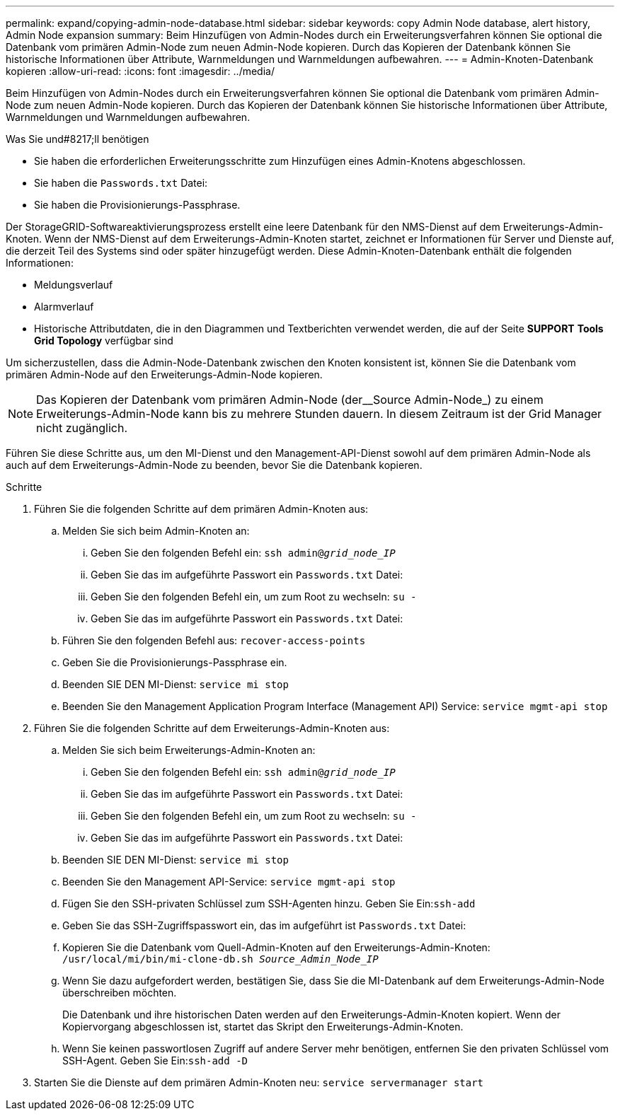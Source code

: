 ---
permalink: expand/copying-admin-node-database.html 
sidebar: sidebar 
keywords: copy Admin Node database, alert history, Admin Node expansion 
summary: Beim Hinzufügen von Admin-Nodes durch ein Erweiterungsverfahren können Sie optional die Datenbank vom primären Admin-Node zum neuen Admin-Node kopieren. Durch das Kopieren der Datenbank können Sie historische Informationen über Attribute, Warnmeldungen und Warnmeldungen aufbewahren. 
---
= Admin-Knoten-Datenbank kopieren
:allow-uri-read: 
:icons: font
:imagesdir: ../media/


[role="lead"]
Beim Hinzufügen von Admin-Nodes durch ein Erweiterungsverfahren können Sie optional die Datenbank vom primären Admin-Node zum neuen Admin-Node kopieren. Durch das Kopieren der Datenbank können Sie historische Informationen über Attribute, Warnmeldungen und Warnmeldungen aufbewahren.

.Was Sie und#8217;ll benötigen
* Sie haben die erforderlichen Erweiterungsschritte zum Hinzufügen eines Admin-Knotens abgeschlossen.
* Sie haben die `Passwords.txt` Datei:
* Sie haben die Provisionierungs-Passphrase.


Der StorageGRID-Softwareaktivierungsprozess erstellt eine leere Datenbank für den NMS-Dienst auf dem Erweiterungs-Admin-Knoten. Wenn der NMS-Dienst auf dem Erweiterungs-Admin-Knoten startet, zeichnet er Informationen für Server und Dienste auf, die derzeit Teil des Systems sind oder später hinzugefügt werden. Diese Admin-Knoten-Datenbank enthält die folgenden Informationen:

* Meldungsverlauf
* Alarmverlauf
* Historische Attributdaten, die in den Diagrammen und Textberichten verwendet werden, die auf der Seite *SUPPORT* *Tools* *Grid Topology* verfügbar sind


Um sicherzustellen, dass die Admin-Node-Datenbank zwischen den Knoten konsistent ist, können Sie die Datenbank vom primären Admin-Node auf den Erweiterungs-Admin-Node kopieren.


NOTE: Das Kopieren der Datenbank vom primären Admin-Node (der__Source Admin-Node_) zu einem Erweiterungs-Admin-Node kann bis zu mehrere Stunden dauern. In diesem Zeitraum ist der Grid Manager nicht zugänglich.

Führen Sie diese Schritte aus, um den MI-Dienst und den Management-API-Dienst sowohl auf dem primären Admin-Node als auch auf dem Erweiterungs-Admin-Node zu beenden, bevor Sie die Datenbank kopieren.

.Schritte
. Führen Sie die folgenden Schritte auf dem primären Admin-Knoten aus:
+
.. Melden Sie sich beim Admin-Knoten an:
+
... Geben Sie den folgenden Befehl ein: `ssh admin@_grid_node_IP_`
... Geben Sie das im aufgeführte Passwort ein `Passwords.txt` Datei:
... Geben Sie den folgenden Befehl ein, um zum Root zu wechseln: `su -`
... Geben Sie das im aufgeführte Passwort ein `Passwords.txt` Datei:


.. Führen Sie den folgenden Befehl aus: `recover-access-points`
.. Geben Sie die Provisionierungs-Passphrase ein.
.. Beenden SIE DEN MI-Dienst: `service mi stop`
.. Beenden Sie den Management Application Program Interface (Management API) Service: `service mgmt-api stop`


. Führen Sie die folgenden Schritte auf dem Erweiterungs-Admin-Knoten aus:
+
.. Melden Sie sich beim Erweiterungs-Admin-Knoten an:
+
... Geben Sie den folgenden Befehl ein: `ssh admin@_grid_node_IP_`
... Geben Sie das im aufgeführte Passwort ein `Passwords.txt` Datei:
... Geben Sie den folgenden Befehl ein, um zum Root zu wechseln: `su -`
... Geben Sie das im aufgeführte Passwort ein `Passwords.txt` Datei:


.. Beenden SIE DEN MI-Dienst: `service mi stop`
.. Beenden Sie den Management API-Service: `service mgmt-api stop`
.. Fügen Sie den SSH-privaten Schlüssel zum SSH-Agenten hinzu. Geben Sie Ein:``ssh-add``
.. Geben Sie das SSH-Zugriffspasswort ein, das im aufgeführt ist `Passwords.txt` Datei:
.. Kopieren Sie die Datenbank vom Quell-Admin-Knoten auf den Erweiterungs-Admin-Knoten: `/usr/local/mi/bin/mi-clone-db.sh _Source_Admin_Node_IP_`
.. Wenn Sie dazu aufgefordert werden, bestätigen Sie, dass Sie die MI-Datenbank auf dem Erweiterungs-Admin-Node überschreiben möchten.
+
Die Datenbank und ihre historischen Daten werden auf den Erweiterungs-Admin-Knoten kopiert. Wenn der Kopiervorgang abgeschlossen ist, startet das Skript den Erweiterungs-Admin-Knoten.

.. Wenn Sie keinen passwortlosen Zugriff auf andere Server mehr benötigen, entfernen Sie den privaten Schlüssel vom SSH-Agent. Geben Sie Ein:``ssh-add -D``


. Starten Sie die Dienste auf dem primären Admin-Knoten neu: `service servermanager start`

